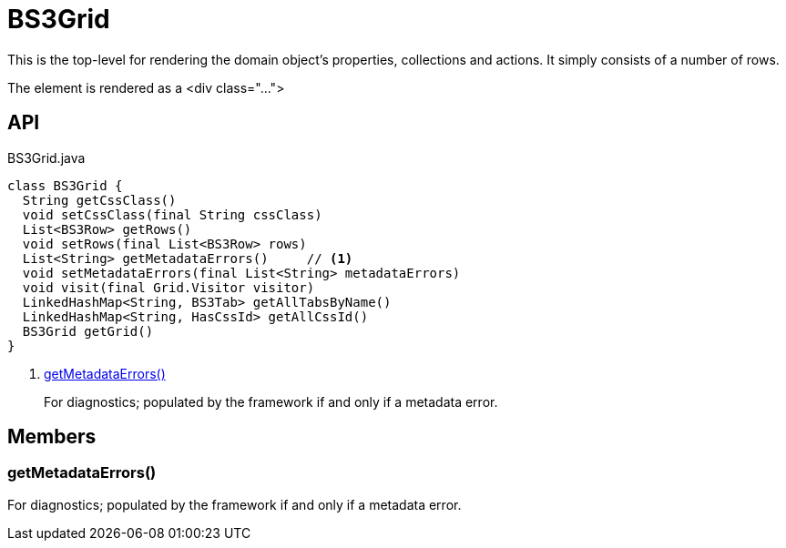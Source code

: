 = BS3Grid
:Notice: Licensed to the Apache Software Foundation (ASF) under one or more contributor license agreements. See the NOTICE file distributed with this work for additional information regarding copyright ownership. The ASF licenses this file to you under the Apache License, Version 2.0 (the "License"); you may not use this file except in compliance with the License. You may obtain a copy of the License at. http://www.apache.org/licenses/LICENSE-2.0 . Unless required by applicable law or agreed to in writing, software distributed under the License is distributed on an "AS IS" BASIS, WITHOUT WARRANTIES OR  CONDITIONS OF ANY KIND, either express or implied. See the License for the specific language governing permissions and limitations under the License.

This is the top-level for rendering the domain object's properties, collections and actions. It simply consists of a number of rows.

The element is rendered as a <div class="...">

== API

[source,java]
.BS3Grid.java
----
class BS3Grid {
  String getCssClass()
  void setCssClass(final String cssClass)
  List<BS3Row> getRows()
  void setRows(final List<BS3Row> rows)
  List<String> getMetadataErrors()     // <.>
  void setMetadataErrors(final List<String> metadataErrors)
  void visit(final Grid.Visitor visitor)
  LinkedHashMap<String, BS3Tab> getAllTabsByName()
  LinkedHashMap<String, HasCssId> getAllCssId()
  BS3Grid getGrid()
}
----

<.> xref:#getMetadataErrors__[getMetadataErrors()]
+
--
For diagnostics; populated by the framework if and only if a metadata error.
--

== Members

[#getMetadataErrors__]
=== getMetadataErrors()

For diagnostics; populated by the framework if and only if a metadata error.
